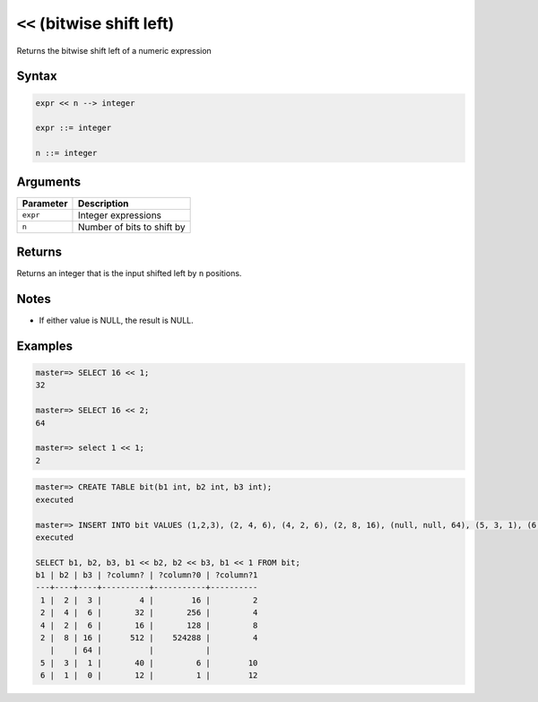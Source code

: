 .. _bitwise_shift_left:

******************************
``<<`` (bitwise shift left)
******************************

Returns the bitwise shift left of a numeric expression

Syntax
==========

.. code-block:: postgres

   expr << n --> integer

   expr ::= integer
   
   n ::= integer


Arguments
============

.. list-table:: 
   :widths: auto
   :header-rows: 1
   
   * - Parameter
     - Description
   * - ``expr``
     - Integer expressions
   * - ``n``
     - Number of bits to shift by

Returns
============

Returns an integer that is the input shifted left by ``n`` positions.

Notes
=======

* If either value is NULL, the result is NULL.

Examples
===========

.. code-block:: psql

   master=> SELECT 16 << 1;
   32
   
   master=> SELECT 16 << 2;
   64
   
   master=> select 1 << 1;
   2

.. code-block:: psql

   master=> CREATE TABLE bit(b1 int, b2 int, b3 int);
   executed
   
   master=> INSERT INTO bit VALUES (1,2,3), (2, 4, 6), (4, 2, 6), (2, 8, 16), (null, null, 64), (5, 3, 1), (6, 1, 0);
   executed
   
   SELECT b1, b2, b3, b1 << b2, b2 << b3, b1 << 1 FROM bit;
   b1 | b2 | b3 | ?column? | ?column?0 | ?column?1
   ---+----+----+----------+-----------+----------
    1 |  2 |  3 |        4 |        16 |         2
    2 |  4 |  6 |       32 |       256 |         4
    4 |  2 |  6 |       16 |       128 |         8
    2 |  8 | 16 |      512 |    524288 |         4
      |    | 64 |          |           |          
    5 |  3 |  1 |       40 |         6 |        10
    6 |  1 |  0 |       12 |         1 |        12


